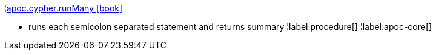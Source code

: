 ¦xref::overview/apoc.cypher/apoc.cypher.runMany.adoc[apoc.cypher.runMany icon:book[]] +

 - runs each semicolon separated statement and returns summary
¦label:procedure[]
¦label:apoc-core[]
